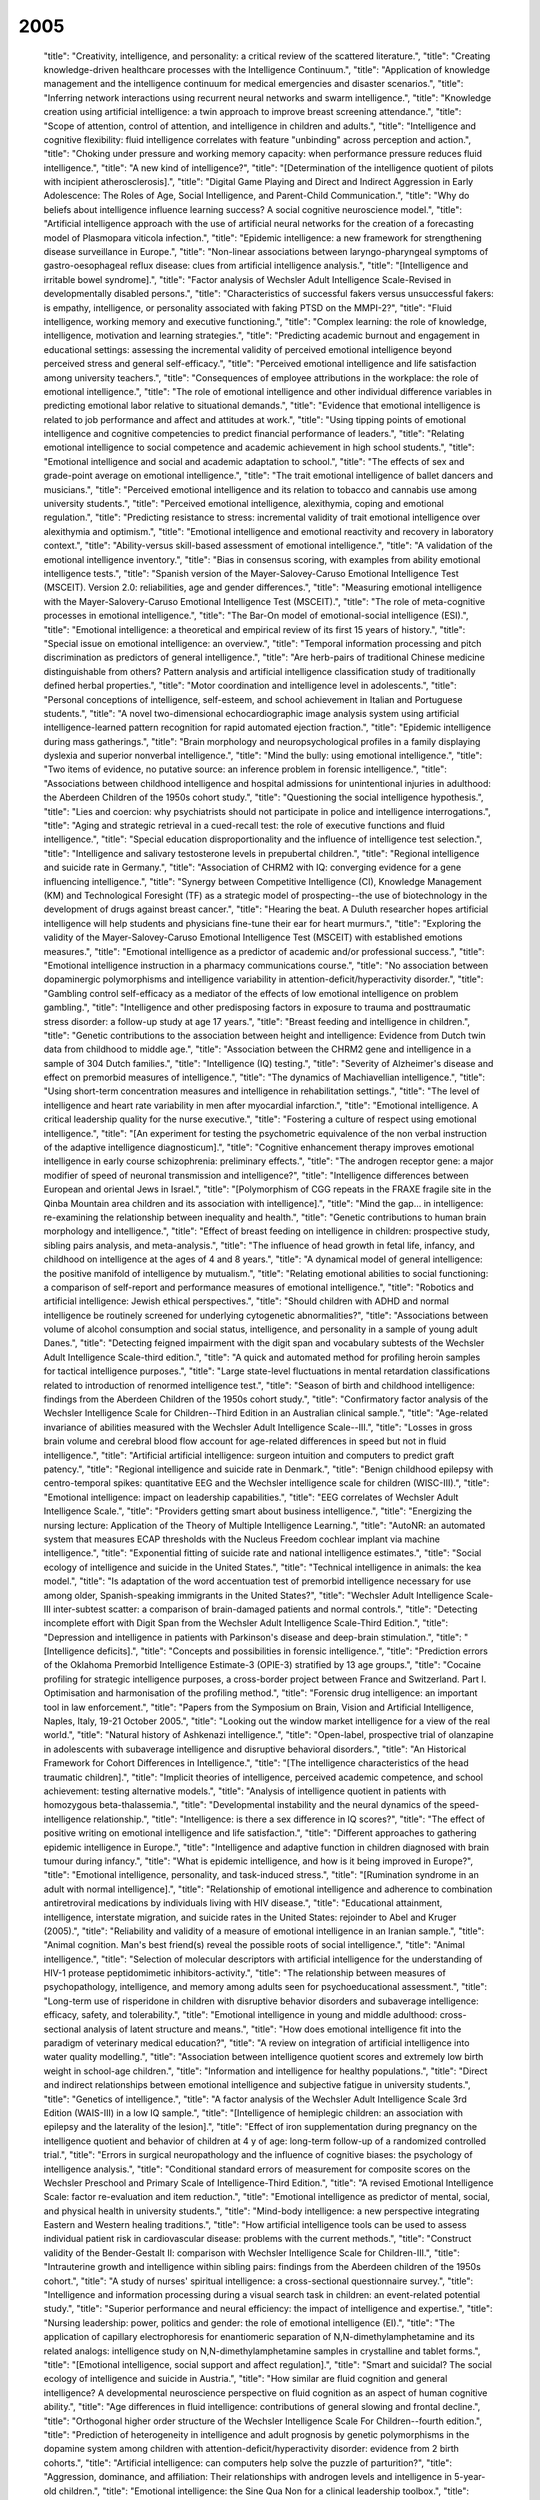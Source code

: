 2005
====

    "title": "Creativity, intelligence, and personality: a critical review of the scattered literature.",
    "title": "Creating knowledge-driven healthcare processes with the Intelligence Continuum.",
    "title": "Application of knowledge management and the intelligence continuum for medical emergencies and disaster scenarios.",
    "title": "Inferring network interactions using recurrent neural networks and swarm intelligence.",
    "title": "Knowledge creation using artificial intelligence: a twin approach to improve breast screening attendance.",
    "title": "Scope of attention, control of attention, and intelligence in children and adults.",
    "title": "Intelligence and cognitive flexibility: fluid intelligence correlates with feature \"unbinding\" across perception and action.",
    "title": "Choking under pressure and working memory capacity: when performance pressure reduces fluid intelligence.",
    "title": "A new kind of intelligence?",
    "title": "[Determination of the intelligence quotient of pilots with incipient atherosclerosis].",
    "title": "Digital Game Playing and Direct and Indirect Aggression in Early Adolescence: The Roles of Age, Social Intelligence, and Parent-Child Communication.",
    "title": "Why do beliefs about intelligence influence learning success? A social cognitive neuroscience model.",
    "title": "Artificial intelligence approach with the use of artificial neural networks for the creation of a forecasting model of Plasmopara viticola infection.",
    "title": "Epidemic intelligence: a new framework for strengthening disease surveillance in Europe.",
    "title": "Non-linear associations between laryngo-pharyngeal symptoms of gastro-oesophageal reflux disease: clues from artificial intelligence analysis.",
    "title": "[Intelligence and irritable bowel syndrome].",
    "title": "Factor analysis of Wechsler Adult Intelligence Scale-Revised in developmentally disabled persons.",
    "title": "Characteristics of successful fakers versus unsuccessful fakers: is empathy, intelligence, or personality associated with faking PTSD on the MMPI-2?",
    "title": "Fluid intelligence, working memory and executive functioning.",
    "title": "Complex learning: the role of knowledge, intelligence, motivation and learning strategies.",
    "title": "Predicting academic burnout and engagement in educational settings: assessing the incremental validity of perceived emotional intelligence beyond perceived stress and general self-efficacy.",
    "title": "Perceived emotional intelligence and life satisfaction among university teachers.",
    "title": "Consequences of employee attributions in the workplace: the role of emotional intelligence.",
    "title": "The role of emotional intelligence and other individual difference variables in predicting emotional labor relative to situational demands.",
    "title": "Evidence that emotional intelligence is related to job performance and affect and attitudes at work.",
    "title": "Using tipping points of emotional intelligence and cognitive competencies to predict financial performance of leaders.",
    "title": "Relating emotional intelligence to social competence and academic achievement in high school students.",
    "title": "Emotional intelligence and social and academic adaptation to school.",
    "title": "The effects of sex and grade-point average on emotional intelligence.",
    "title": "The trait emotional intelligence of ballet dancers and musicians.",
    "title": "Perceived emotional intelligence and its relation to tobacco and cannabis use among university students.",
    "title": "Perceived emotional intelligence, alexithymia, coping and emotional regulation.",
    "title": "Predicting resistance to stress: incremental validity of trait emotional intelligence over alexithymia and optimism.",
    "title": "Emotional intelligence and emotional reactivity and recovery in laboratory context.",
    "title": "Ability-versus skill-based assessment of emotional intelligence.",
    "title": "A validation of the emotional intelligence inventory.",
    "title": "Bias in consensus scoring, with examples from ability emotional intelligence tests.",
    "title": "Spanish version of the Mayer-Salovey-Caruso Emotional Intelligence Test (MSCEIT). Version 2.0: reliabilities, age and gender differences.",
    "title": "Measuring emotional intelligence with the Mayer-Salovery-Caruso Emotional Intelligence Test (MSCEIT).",
    "title": "The role of meta-cognitive processes in emotional intelligence.",
    "title": "The Bar-On model of emotional-social intelligence (ESI).",
    "title": "Emotional intelligence: a theoretical and empirical review of its first 15 years of history.",
    "title": "Special issue on emotional intelligence: an overview.",
    "title": "Temporal information processing and pitch discrimination as predictors of general intelligence.",
    "title": "Are herb-pairs of traditional Chinese medicine distinguishable from others? Pattern analysis and artificial intelligence classification study of traditionally defined herbal properties.",
    "title": "Motor coordination and intelligence level in adolescents.",
    "title": "Personal conceptions of intelligence, self-esteem, and school achievement in Italian and Portuguese students.",
    "title": "A novel two-dimensional echocardiographic image analysis system using artificial intelligence-learned pattern recognition for rapid automated ejection fraction.",
    "title": "Epidemic intelligence during mass gatherings.",
    "title": "Brain morphology and neuropsychological profiles in a family displaying dyslexia and superior nonverbal intelligence.",
    "title": "Mind the bully: using emotional intelligence.",
    "title": "Two items of evidence, no putative source: an inference problem in forensic intelligence.",
    "title": "Associations between childhood intelligence and hospital admissions for unintentional injuries in adulthood: the Aberdeen Children of the 1950s cohort study.",
    "title": "Questioning the social intelligence hypothesis.",
    "title": "Lies and coercion: why psychiatrists should not participate in police and intelligence interrogations.",
    "title": "Aging and strategic retrieval in a cued-recall test: the role of executive functions and fluid intelligence.",
    "title": "Special education disproportionality and the influence of intelligence test selection.",
    "title": "Intelligence and salivary testosterone levels in prepubertal children.",
    "title": "Regional intelligence and suicide rate in Germany.",
    "title": "Association of CHRM2 with IQ: converging evidence for a gene influencing intelligence.",
    "title": "Synergy between Competitive Intelligence (CI), Knowledge Management (KM) and Technological Foresight (TF) as a strategic model of prospecting--the use of biotechnology in the development of drugs against breast cancer.",
    "title": "Hearing the beat. A Duluth researcher hopes artificial intelligence will help students and physicians fine-tune their ear for heart murmurs.",
    "title": "Exploring the validity of the Mayer-Salovey-Caruso Emotional Intelligence Test (MSCEIT) with established emotions measures.",
    "title": "Emotional intelligence as a predictor of academic and/or professional success.",
    "title": "Emotional intelligence instruction in a pharmacy communications course.",
    "title": "No association between dopaminergic polymorphisms and intelligence variability in attention-deficit/hyperactivity disorder.",
    "title": "Gambling control self-efficacy as a mediator of the effects of low emotional intelligence on problem gambling.",
    "title": "Intelligence and other predisposing factors in exposure to trauma and posttraumatic stress disorder: a follow-up study at age 17 years.",
    "title": "Breast feeding and intelligence in children.",
    "title": "Genetic contributions to the association between height and intelligence: Evidence from Dutch twin data from childhood to middle age.",
    "title": "Association between the CHRM2 gene and intelligence in a sample of 304 Dutch families.",
    "title": "Intelligence (IQ) testing.",
    "title": "Severity of Alzheimer's disease and effect on premorbid measures of intelligence.",
    "title": "The dynamics of Machiavellian intelligence.",
    "title": "Using short-term concentration measures and intelligence in rehabilitation settings.",
    "title": "The level of intelligence and heart rate variability in men after myocardial infarction.",
    "title": "Emotional intelligence. A critical leadership quality for the nurse executive.",
    "title": "Fostering a culture of respect using emotional intelligence.",
    "title": "[An experiment for testing the psychometric equivalence of the non verbal instruction of the adaptive intelligence diagnosticum].",
    "title": "Cognitive enhancement therapy improves emotional intelligence in early course schizophrenia: preliminary effects.",
    "title": "The androgen receptor gene: a major modifier of speed of neuronal transmission and intelligence?",
    "title": "Intelligence differences between European and oriental Jews in Israel.",
    "title": "[Polymorphism of CGG repeats in the FRAXE fragile site in the Qinba Mountain area children and its association with intelligence].",
    "title": "Mind the gap... in intelligence: re-examining the relationship between inequality and health.",
    "title": "Genetic contributions to human brain morphology and intelligence.",
    "title": "Effect of breast feeding on intelligence in children: prospective study, sibling pairs analysis, and meta-analysis.",
    "title": "The influence of head growth in fetal life, infancy, and childhood on intelligence at the ages of 4 and 8 years.",
    "title": "A dynamical model of general intelligence: the positive manifold of intelligence by mutualism.",
    "title": "Relating emotional abilities to social functioning: a comparison of self-report and performance measures of emotional intelligence.",
    "title": "Robotics and artificial intelligence: Jewish ethical perspectives.",
    "title": "Should children with ADHD and normal intelligence be routinely screened for underlying cytogenetic abnormalities?",
    "title": "Associations between volume of alcohol consumption and social status, intelligence, and personality in a sample of young adult Danes.",
    "title": "Detecting feigned impairment with the digit span and vocabulary subtests of the Wechsler Adult Intelligence Scale-third edition.",
    "title": "A quick and automated method for profiling heroin samples for tactical intelligence purposes.",
    "title": "Large state-level fluctuations in mental retardation classifications related to introduction of renormed intelligence test.",
    "title": "Season of birth and childhood intelligence: findings from the Aberdeen Children of the 1950s cohort study.",
    "title": "Confirmatory factor analysis of the Wechsler Intelligence Scale for Children--Third Edition in an Australian clinical sample.",
    "title": "Age-related invariance of abilities measured with the Wechsler Adult Intelligence Scale--III.",
    "title": "Losses in gross brain volume and cerebral blood flow account for age-related differences in speed but not in fluid intelligence.",
    "title": "Artificial artificial intelligence: surgeon intuition and computers to predict graft patency.",
    "title": "Regional intelligence and suicide rate in Denmark.",
    "title": "Benign childhood epilepsy with centro-temporal spikes: quantitative EEG and the Wechsler intelligence scale for children (WISC-III).",
    "title": "Emotional intelligence: impact on leadership capabilities.",
    "title": "EEG correlates of Wechsler Adult Intelligence Scale.",
    "title": "Providers getting smart about business intelligence.",
    "title": "Energizing the nursing lecture: Application of the Theory of Multiple Intelligence Learning.",
    "title": "AutoNR: an automated system that measures ECAP thresholds with the Nucleus Freedom cochlear implant via machine intelligence.",
    "title": "Exponential fitting of suicide rate and national intelligence estimates.",
    "title": "Social ecology of intelligence and suicide in the United States.",
    "title": "Technical intelligence in animals: the kea model.",
    "title": "Is adaptation of the word accentuation test of premorbid intelligence necessary for use among older, Spanish-speaking immigrants in the United States?",
    "title": "Wechsler Adult Intelligence Scale-III inter-subtest scatter: a comparison of brain-damaged patients and normal controls.",
    "title": "Detecting incomplete effort with Digit Span from the Wechsler Adult Intelligence Scale-Third Edition.",
    "title": "Depression and intelligence in patients with Parkinson's disease and deep-brain stimulation.",
    "title": "[Intelligence deficits].",
    "title": "Concepts and possibilities in forensic intelligence.",
    "title": "Prediction errors of the Oklahoma Premorbid Intelligence Estimate-3 (OPIE-3) stratified by 13 age groups.",
    "title": "Cocaine profiling for strategic intelligence purposes, a cross-border project between France and Switzerland. Part I. Optimisation and harmonisation of the profiling method.",
    "title": "Forensic drug intelligence: an important tool in law enforcement.",
    "title": "Papers from the Symposium on Brain, Vision and Artificial Intelligence, Naples, Italy, 19-21 October 2005.",
    "title": "Looking out the window market intelligence for a view of the real world.",
    "title": "Natural history of Ashkenazi intelligence.",
    "title": "Open-label, prospective trial of olanzapine in adolescents with subaverage intelligence and disruptive behavioral disorders.",
    "title": "An Historical Framework for Cohort Differences in Intelligence.",
    "title": "[The intelligence characteristics of the head traumatic children].",
    "title": "Implicit theories of intelligence, perceived academic competence, and school achievement: testing alternative models.",
    "title": "Analysis of intelligence quotient in patients with homozygous beta-thalassemia.",
    "title": "Developmental instability and the neural dynamics of the speed-intelligence relationship.",
    "title": "Intelligence: is there a sex difference in IQ scores?",
    "title": "The effect of positive writing on emotional intelligence and life satisfaction.",
    "title": "Different approaches to gathering epidemic intelligence in Europe.",
    "title": "Intelligence and adaptive function in children diagnosed with brain tumour during infancy.",
    "title": "What is epidemic intelligence, and how is it being improved in Europe?",
    "title": "Emotional intelligence, personality, and task-induced stress.",
    "title": "[Rumination syndrome in an adult with normal intelligence].",
    "title": "Relationship of emotional intelligence and adherence to combination antiretroviral medications by individuals living with HIV disease.",
    "title": "Educational attainment, intelligence, interstate migration, and suicide rates in the United States: rejoinder to Abel and Kruger (2005).",
    "title": "Reliability and validity of a measure of emotional intelligence in an Iranian sample.",
    "title": "Animal cognition. Man's best friend(s) reveal the possible roots of social intelligence.",
    "title": "Animal intelligence.",
    "title": "Selection of molecular descriptors with artificial intelligence for the understanding of HIV-1 protease peptidomimetic inhibitors-activity.",
    "title": "The relationship between measures of psychopathology, intelligence, and memory among adults seen for psychoeducational assessment.",
    "title": "Long-term use of risperidone in children with disruptive behavior disorders and subaverage intelligence: efficacy, safety, and tolerability.",
    "title": "Emotional intelligence in young and middle adulthood: cross-sectional analysis of latent structure and means.",
    "title": "How does emotional intelligence fit into the paradigm of veterinary medical education?",
    "title": "A review on integration of artificial intelligence into water quality modelling.",
    "title": "Association between intelligence quotient scores and extremely low birth weight in school-age children.",
    "title": "Information and intelligence for healthy populations.",
    "title": "Direct and indirect relationships between emotional intelligence and subjective fatigue in university students.",
    "title": "Genetics of intelligence.",
    "title": "A factor analysis of the Wechsler Adult Intelligence Scale 3rd Edition (WAIS-III) in a low IQ sample.",
    "title": "[Intelligence of hemiplegic children: an association with epilepsy and the laterality of the lesion].",
    "title": "Effect of iron supplementation during pregnancy on the intelligence quotient and behavior of children at 4 y of age: long-term follow-up of a randomized controlled trial.",
    "title": "Errors in surgical neuropathology and the influence of cognitive biases: the psychology of intelligence analysis.",
    "title": "Conditional standard errors of measurement for composite scores on the Wechsler Preschool and Primary Scale of Intelligence-Third Edition.",
    "title": "A revised Emotional Intelligence Scale: factor re-evaluation and item reduction.",
    "title": "Emotional intelligence as predictor of mental, social, and physical health in university students.",
    "title": "Mind-body intelligence: a new perspective integrating Eastern and Western healing traditions.",
    "title": "How artificial intelligence tools can be used to assess individual patient risk in cardiovascular disease: problems with the current methods.",
    "title": "Construct validity of the Bender-Gestalt II: comparison with Wechsler Intelligence Scale for Children-III.",
    "title": "Intrauterine growth and intelligence within sibling pairs: findings from the Aberdeen children of the 1950s cohort.",
    "title": "A study of nurses' spiritual intelligence: a cross-sectional questionnaire survey.",
    "title": "Intelligence and information processing during a visual search task in children: an event-related potential study.",
    "title": "Superior performance and neural efficiency: the impact of intelligence and expertise.",
    "title": "Nursing leadership: power, politics and gender: the role of emotional intelligence (EI).",
    "title": "The application of capillary electrophoresis for enantiomeric separation of N,N-dimethylamphetamine and its related analogs: intelligence study on N,N-dimethylamphetamine samples in crystalline and tablet forms.",
    "title": "[Emotional intelligence, social support and affect regulation].",
    "title": "Smart and suicidal? The social ecology of intelligence and suicide in Austria.",
    "title": "How similar are fluid cognition and general intelligence? A developmental neuroscience perspective on fluid cognition as an aspect of human cognitive ability.",
    "title": "Age differences in fluid intelligence: contributions of general slowing and frontal decline.",
    "title": "Orthogonal higher order structure of the Wechsler Intelligence Scale For Children--fourth edition.",
    "title": "Prediction of heterogeneity in intelligence and adult prognosis by genetic polymorphisms in the dopamine system among children with attention-deficit/hyperactivity disorder: evidence from 2 birth cohorts.",
    "title": "Artificial intelligence: can computers help solve the puzzle of parturition?",
    "title": "Aggression, dominance, and affiliation: Their relationships with androgen levels and intelligence in 5-year-old children.",
    "title": "Emotional intelligence: the Sine Qua Non for a clinical leadership toolbox.",
    "title": "Cognitive ornithology: the evolution of avian intelligence.",
    "title": "Childhood intelligence, educational attainment and adult body mass index: findings from a prospective cohort and within sibling-pairs analysis.",
    "title": "The spiritual intelligence of nurses in Taiwan.",
    "title": "Applications of artificial intelligence systems in the analysis of epidemiological data.",
    "title": "Functional MRI evidence for disparate developmental processes underlying intelligence in boys and girls.",
    "title": "Relations among intelligence, executive function, and P300 event related potentials in schizophrenia.",
    "title": "Computational intelligence in earth sciences and environmental applications: issues and challenges.",
    "title": "[Age-related changes in the psychophysiological structure of intelligence and characteristics of its formation in young schoolchildren differing in academic progress].",
    "title": "Computational intelligence for the detection and classification of malignant lesions in screening mammography.",
    "title": "Discriminating benign from malignant thyroid lesions using artificial intelligence and statistical selection of morphometric features.",
    "title": "Practicing with emotional intelligence.",
    "title": "Distributed brain sites for the g-factor of intelligence.",
    "title": "The Global Public Health Intelligence Network and early warning outbreak detection: a Canadian contribution to global public health.",
    "title": "Women's fertility across the cycle increases the short-term attractiveness of creative intelligence.",
    "title": "White matter lesions and cognition: it's time for randomized trials to preserve intelligence.",
    "title": "Cognitive function during early abstinence from opioid dependence: a comparison to age, gender, and verbal intelligence matched controls.",
    "title": "EEG alpha oscillations during the performance of verbal creativity tasks: differential effects of sex and verbal intelligence.",
    "title": "Postsurgical outcome in pediatric patients with epilepsy: a comparison of patients with intellectual disabilities, subaverage intelligence, and average-range intelligence.",
    "title": "Etiological heterogeneity and intelligence test scores in patients with schizophrenia.",
    "title": "The emotional intelligence of transformational leaders: a field study of elected officials.",
    "title": "Is the evidence on ethnicity and intelligence conclusive?",
    "title": "Computational intelligence-based optimisation of wastewater treatment plants.",
    "title": "Prospects of second generation artificial intelligence tools in calibration of chemical sensors.",
    "title": "Emotional intelligence and psychiatric training.",
    "title": "Early life predictors of childhood intelligence: findings from the Mater-University study of pregnancy and its outcomes.",
    "title": "Not all executive functions are related to intelligence.",
    "title": "W. Grey Walter, pioneer in the electroencephalogram, robotics, cybernetics, artificial intelligence.",
    "title": "Knowledge is advantage. Using market research for competitive intelligence.",
    "title": "[Cognitive performance of right-handed and left-handed persons on the Wechsler Adult Intelligence Scale (WAIS-III)].",
    "title": "Artificial intelligence techniques for monitoring dangerous infections.",
    "title": "The assessment of emotional intelligence: a comparison of performance-based and self-report methodologies.",
    "title": "Fronto-cerebellar loop and declines in the performance intelligence scale.",
    "title": "A novel artificial intelligence method for weekly dietary menu planning.",
    "title": "Drug intelligence--objectives and scope.",
    "title": "Artificial intelligence in sports biomechanics: new dawn or false hope?",
    "title": "The Epidemic Intelligence Service: The Centers for Disease Control and Prevention's Disease Detectives.",
    "title": "Does High EI (Emotional Intelligence) Make Better Doctors?",
    "title": "Should medical school applicants be tested for emotional intelligence?",
    "title": "A Summary and Commentary on D. and S. Premack's Original Intelligence.",
    "title": "Should we interpret this as an intelligence deficit disorder that needs more education?",
    "title": "[Study on the effect of promoting intelligence development and preventing hypoxia/reoxygenation injury of selenium-banqiao-Codonopsis pilosula-overground part in mice].",
    "title": "Quality of life of men and women with borderline intelligence and attention deficit disorders living in community residences: a comparative study.",
    "title": "Frontal electroencephalogram activation asymmetry, emotional intelligence, and externalizing behaviors in 10-year-old children.",
    "title": "Emotional intelligence medical education: measuring the unmeasurable?",
    "title": "The correlation between striatal dopamine D2/D3 receptor availability and verbal intelligence quotient in healthy volunteers.",
    "title": "Intelligence and brain size in 100 postmortem brains: sex, lateralization and age factors.",
    "title": "A review on the integration of artificial intelligence into coastal modeling.",
    "title": "Evolution of the avian brain and intelligence.",
    "title": "The relationship between epistemological beliefs, implicit theories of intelligence, and self-regulated learning among Norwegian postsecondary students.",
    "title": "A multilevel approach to the relationship between birth order and intelligence.",
    "title": "Test review: Wechsler Intelligence Scale for Children-Fourth Edition (WISC-IV).",
    "title": "How do we get the medical intelligence out?",
    "title": "Micro and nano technology enabling ambient intelligence for P-Health.",
    "title": "Emotional intelligence and violence.",
    "title": "Childhood intelligence in relation to adult coronary heart disease and stroke risk: evidence from a Danish birth cohort study.",
    "title": "An exploration of adolescent emotional intelligence in relation to demographic characteristics.",
    "title": "Intelligence: a gender bender.",
    "title": "Association of insulin-like growth factor I and insulin-like growth factor-binding protein-3 with intelligence quotient among 8- to 9-year-old children in the Avon Longitudinal Study of Parents and Children.",
    "title": "How impulsivity is related to intelligence and academic achievement.",
    "title": "Emotional intelligence and acculturation to the United States: interactions on the perceived social consequences of smoking in early adolescents.",
    "title": "The use of word-reading to estimate \"premorbid\" ability in cognitive domains other than intelligence.",
    "title": "Attention applicants: please submit emotional intelligence scores.",
    "title": "National intelligence, suicide rate in the elderly, and a threshold intelligence for suicidality: an ecological study of 48 Eurasian countries.",
    "title": "The legality of the use of psychiatric neuroimaging in intelligence interrogation.",
    "title": "Physical stature and intelligence as predictors of the timing of baby boomers' very first dates.",
    "title": "Artificial intelligence and robotics in high throughput post-genomics.",
    "title": "Designed strength identification of concrete by ultrasonic signal processing based on artificial intelligence techniques.",
    "title": "Intelligence, education, and transportation injury mortality.",
    "title": "Artificial intelligence in hematology.",
    "title": "The social ecology of intelligence and suicide in Belarus.",
    "title": "Emotional intelligence in the workplace: exploring its effects on occupational stress and health outcomes in human service workers.",
    "title": "Emotional intelligence and clinical skills: preliminary results from a comprehensive clinical performance examination.",
    "title": "Competitive intelligence and patent analysis in drug discovery.",
    "abstract": "In recent years, research has progressed steadily in regard to the use of computers to recognize and render sign language. This paper reviews significant projects in the field beginning with finger-spelling hands such as \"Ralph\" (robotics), CyberGloves (virtual reality sensors to capture isolated and continuous signs), camera-based projects such as the CopyCat interactive American Sign Language game (computer vision), and sign recognition software (Hidden Markov Modeling and neural network systems). Avatars such as \"Tessa\" (Text and Sign Support Assistant; three-dimensional imaging) and spoken language to sign language translation systems such as Poland's project entitled \"THETOS\" (Text into Sign Language Automatic Translator, which operates in Polish; natural language processing) are addressed. The application of this research to education is also explored. The \"ICICLE\" (Interactive Computer Identification and Correction of Language Errors) project, for example, uses intelligent computer-aided instruction to build a tutorial system for deaf or hard-of-hearing children that analyzes their English writing and makes tailored lessons and recommendations. Finally, the article considers synthesized sign, which is being added to educational material and has the potential to be developed by students themselves.",
    "title": "Sign language recognition and translation: a multidisciplined approach from the field of artificial intelligence.",
    "title": "Breastfeeding and intelligence of preschool children.",
    "title": "Intelligence in relation to later beverage preference and alcohol intake.",
    "title": "The California Verbal Learning Test-Children's Version: relation to factor indices of the Wechsler Intelligence Scale for Children-Third Edition.",
    "title": "Psychopathy and intelligence: a second look.",
    "title": "Resolving the genetic and environmental sources of the correlation between height and intelligence: a study of nearly 2600 Norwegian male twin pairs.",
    "title": "Comparison of different methods for hemodialysis evaluation by means of ROC curves: from artificial intelligence to current methods.",
    "title": "Synthesizing cellular intelligence and artificial intelligence for bioprocesses.",
    "title": "Incremental validity of a measure of emotional intelligence.",
    "title": "Sex differences in brain activity related to general and emotional intelligence.",
    "title": "The US war on harm reduction: fixing policy on intelligence and facts.",
    "title": "Comparison efficiency of the artificial intelligence methods for the diagnosis of Acid - base and anion gap disorders.",
    "title": "Building business intelligence applications for a strong payer-provider collaboration.",
    "title": "Intellectual prognosis of status epilepticus in adult epilepsy patients: analysis with Wechsler Adult Intelligence Scale-revised.",
    "title": "Spirometry is affected by intelligence and behavior in Duchenne muscular dystrophy.",
    "title": "[Human vital function monitoring as a system with hybrid intelligence].",
    "title": "Plant intelligence.",
    "title": "Maternal education and intelligence predict offspring diet and nutritional status.",
    "title": "Two-year follow-up of intelligence after pediatric epilepsy surgery.",
    "title": "Intelligence and socioeconomic inequalities in health.",
    "title": "Impaired memory and general intelligence related to severity and duration of patients' disease in Type A posttraumatic stress disorder.",
    "title": "Staging computed tomography in upper GI malignancy. A survey of the 5 cancer networks covered by the South West Cancer Intelligence Service.",
    "title": "[Methods of artificial intelligence: a new trend in pharmacy].",
    "title": "Neural correlates of superior intelligence: stronger recruitment of posterior parietal cortex.",
    "title": "Are genes of human intelligence related to the metabolism of thyroid and steroids hormones? - endocrine changes may explain human evolution and higher intelligence.",
    "title": "Two different Alzheimer diseases in men and women: clues from advanced neural networks and artificial intelligence.",
    "title": "Decline in intelligence is associated with progression in white matter hyperintensity volume.",
    "title": "Education and mortality: a role for intelligence?",
    "title": "The contribution of forensic science to crime analysis and investigation: forensic intelligence.",
    "title": "Resilience in relation to personality and intelligence.",
    "title": "Risperidone reduces aggression in boys with a disruptive behaviour disorder and below average intelligence quotient: analysis of two placebo-controlled randomized trials.",
    "title": "Computational intelligence in solving bioinformatics problems.",
    "title": "The intelligence community and the war on terror: the role of behavioral science.",
    "title": "Risk factors for visual-motor integration and intelligence in children with craniofacial anomalies.",
    "title": "Counter intelligence?",
    "title": "[An enquiry into the WILDE-Intelligence-Test (WIT): comparability of application of the paper-pencil-version vs. the computer based application -- an analysis based on data of the Leipzig Vocational Retraining Center].",
    "title": "Clinical pictures of unknown origin in neurology: past, present and future usefulness of artificial intelligence.",
    "title": "How to conduct competitive intelligence in your biotech startup.",
    "title": "Low intelligence increases risk of suicide.",
    "title": "EEG and intelligence: relations between EEG coherence, EEG phase delay and power.",
    "title": "Perceptual speed does not cause intelligence, and intelligence does not cause perceptual speed.",
    "title": "Toward an integrated profile of emotional intelligence: introducing a brief measure.",
    "title": "Parental perception of sleep problems in children of normal intelligence with pervasive developmental disorders: prevalence, severity, and pattern.",
    "title": "Show me the child at seven II: Childhood intelligence and later outcomes in adolescence and young adulthood.",
    "title": "Electrophysiology and intelligence.",
    "title": "Intelligence and neural efficiency: further evidence of the influence of task content and sex on the brain-IQ relationship.",
    "title": "[Modified sanjiasan decoction in regulating intelligence state of patients with vascular dementia].",
    "title": "Early life predictors of childhood intelligence: evidence from the Aberdeen children of the 1950s study.",
    "title": "Maternal stress, social support and preschool children's intelligence.",
    "title": "Premorbid intelligence and brain injury.",
    "title": "[Effects of the execution of a maze task on regulatory mechanisms of the autonomic nervous system in subjects with different levels of nonverbal intelligence].",
    "title": "A genomewide scan for intelligence identifies quantitative trait loci on 2q and 6p.",
    "title": "Brief report: adaptation of the Italian Version of the Troms\u00f8 Social Intelligence Scale to the adolescent population.",
    "title": "Work-related infectious disease reported to the Occupational Disease Intelligence Network and The Health and Occupation Reporting network in the UK (2000-2003).",
    "title": "Intelligence related upper alpha desynchronization in a semantic memory task.",
    "title": "Testing a four-factor model of psychopathy and its association with ethnicity, gender, intelligence, and violence.",
    "title": "A kind of auditory 'primitive intelligence' already present at birth.",
    "title": "[The estimation of premorbid intelligence levels in French speakers].",
    "title": "The relationship between emotional intelligence and initial response to a standardized periodontal treatment: a pilot study.",
    "title": "Surveillance systems reported in Communicable Diseases Intelligence, 2005.",
    "title": "Health communication, intelligence, and health differentials.",
    "title": "On intelligence and crime: a comparison of incarcerated sex offenders and serious non-sexual violent criminals.",
    "title": "Sex differences in N-acetylaspartate correlates of general intelligence: an 1H-MRS study of normal human brain.",
    "title": "Prediction of independence and intelligence at birth in meningomyelocele.",
    "title": "Development and validation of a self-report measure of emotional intelligence as a multidimensional trait domain.",
    "title": "The role of competitive intelligence in biotech startups.",
    "title": "Use of the genomic matching technique to complement multiplex STR profiling reduces DNA profiling costs in high volume crimes and intelligence led screens.",
    "title": "Adding intelligence to archiving of data, images. New enterprisewide management platforms support multisite, multisource storage.",
    "title": "Security architecture for health grid using ambient intelligence.",
    "title": "Humans can consciously generate random number sequences: a possible test for artificial intelligence.",
    "title": "Emotional intelligence: a primer for practitioners in human communication disorders.",
    "title": "An intelligence ink for photocatalytic films.",
    "title": "Increased instrument intelligence--can it reduce laboratory error?",
    "title": "Education and mortality: the role of intelligence.",
    "title": "Neural correlates of intelligence as revealed by fMRI of fluid analogies.",
    "title": "Paternal age and intelligence: implications for age-related genomic changes in male germ cells.",
    "title": "Crystallized intelligence versus fluid intelligence.",
    "title": "Intelligence related differences in EEG-bandpower.",
    "title": "Seizure-related factors and non-verbal intelligence in children with epilepsy. A population-based study from Western Norway.",
    "title": "Fifty years of research on the intelligence of deaf and hard-of-hearing children: a review of literature and discussion of implications.",
    "title": "Estimating one's own and one's relatives' multiple intelligence: a study from Argentina.",
    "title": "Differences in induced gamma and upper alpha oscillations in the human brain related to verbal/performance and emotional intelligence.",
    "title": "Evolution of the brain and intelligence.",
    "title": "Emotional intelligence: recognizing and regulating emotions.",
    "title": "Voxel-based morphometry and stereology provide convergent evidence of the importance of medial prefrontal cortex for fluid intelligence in healthy adults.",
    "title": "[Evaluation of therapeutic project on acute tetramethylene disulphotetramine poisoning and effect on intelligence in children].",
    "title": "The role of cognitive ability (intelligence) in explaining the association between socioeconomic position and health: evidence from the Whitehall II prospective cohort study.",
    "title": "Predominantly upper limb weakness, enlarged cisterna magna, and borderline intelligence in a child with de novo mutation of the skeletal muscle alpha-actin gene.",
    "title": "Commentary: Height and intelligence.",
    "title": "Multicriteria meta-heuristics for AGV dispatching control based on computational intelligence.",
    "title": "Correlations between nonverbal intelligence and nerve conduction velocities in right-handed male and female subjects.",
    "title": "Bacterial observations: a rudimentary form of intelligence?",
    "abstract": "In 2001, Julian Savulescu wrote an article entitled 'Procreative Beneficence: Why We Should Select the Best Children', in which he argued for the genetic selection of intelligence in children. That article contributes to a debate on whether genetic research on intelligence should be undertaken at all and, if so, should intelligence selection be available to potential parents. As such, the question of intelligence selection relates to wider issues concerning the genetic determinism of behavioural traits, i.e. alcoholism. This article is designed as an engagement in the intelligence selection debate using an analysis of Savulescu's arguments to raise a series of problematic issues in relation to the ethics of parental selection of intelligence. These problematic issues relate to wider assumptions that are made in order to put forward intelligence selection as a viable ethical option. Such assumptions are more generic in character, but still relate to Savulescu's article, concerning issues of genetic determinism, private allocation and inequality, and, finally, individual versus aggregate justice. The conclusion focuses on what the implications are for the question of agency, especially if intelligence selection is allowed.",
    "title": "Beneficence, determinism and justice: an engagement with the argument for the genetic selection of intelligence.",
    "title": "Valuing empathy and emotional intelligence in health leadership: a study of empathy, leadership behaviour and outcome effectiveness.",
    "title": "Comparison of cognition abilities between groups of children with specific learning disability having average, bright normal and superior nonverbal intelligence.",
    "title": "The application of short forms of the Wechsler Intelligence scales in adults and children with high functioning autism.",
    "title": "[Artificial intelligence--the knowledge base applied to nephrology].",
    "title": "Relationship between intelligence and vocabulary.",
    "title": "'Marketing intelligence unit' to guide trusts into new era.",
    "title": "Intrauterine growth and intelligence within sibling pairs: findings from the Mater-University study of pregnancy and its outcomes.",
    "title": "[Diagnosis and differentiation of children with language development disorders. What role can be attributed to intelligence?].",
    "title": "From mice to humans - murine intelligence for human CD8+ T cell vaccine design.",
    "title": "Metacognition, risk behavior, and risk outcomes: the role of perceived intelligence and perceived knowledge.",
    "title": "Medical intelligence in Sweden. Vitamin B12: oral compared with parenteral?",
    "title": "[Genes, environment and intelligence].",
    "title": "Sleep apnea-related cognitive deficits and intelligence: an implication of cognitive reserve theory.",
    "title": "Tissue engineering scheming by artificial intelligence.",
    "title": "Evaluation of an artificial intelligence program for estimating occupational exposures.",
    "title": "The effects of iodine on intelligence in children: a meta-analysis of studies conducted in China.",
    "title": "The neuroanatomy of general intelligence: sex matters.",
    "title": "New intelligence.",
    "title": "Cholecystokinin A receptor gene promoter polymorphism and intelligence.",
    "title": "Myhre's syndrome in a girl with normal intelligence.",
    "title": "Cerebral lateralization and general intelligence: gender differences in a transcranial Doppler study.",
    "title": "Cortical volume and speed-of-processing are complementary in prediction of performance intelligence.",
    "title": "[Intelligence, attention, and memory in patients with myasthenia gravis].",
    "title": "The importance of converging operations in the study of human intelligence.",
    "title": "Uncertainty about the biology of intelligence: a role for a marker task.",
    "title": "The cortical substrate of general intelligence.",
    "title": "Intelligence and executive control: evidence from aging and bilingualism.",
    "title": "Frontal lobe function and general intelligence: why it matters.",
    "title": "Cortex forum on the concept of general intelligence in neuropsychology.",
    "title": "Memory and intelligence outcome following surgery for intractable temporal lobe epilepsy: relationship to seizure outcome and evaluation using a customized neuropsychological battery.",
    "title": "The predictive power of zero intelligence in financial markets.",
    "title": "Dynamic assessment of intelligence is a better reply to adaptive behavior and cognitive plasticity.",
    "title": "The evolution of domain-general mechanisms in intelligence and learning.",
    "title": "A dose-response relationship between maternal smoking during late pregnancy and adult intelligence in male offspring.",
    "title": "Ability to identify, explain and solve problems in everyday tasks: preliminary validation of a direct video measure of practical intelligence.",
    "title": "The importance of interpersonal skills. Emotional intelligence significantly impacts leadership success--and the bottom line.",
    "title": "Genetics of brain structure and intelligence.",
    "title": "Intelligence, race, and genetics.",
    "title": "Constructing Czechoslovakia: the meaning of \"intelligence\" in Czechoslovak educational discourse, 1900-1939.",
    "title": "Working memory capacity and fluid intelligence are strongly related constructs: comment on Ackerman, Beier, and Boyle (2005).",
    "title": "Working memory and intelligence--their correlation and their relation: comment on Ackerman, Beier, and Boyle (2005).",
    "title": "Working memory and intelligence: the same or different constructs?",
    "title": "Breech delivery and intelligence: a population-based study of 8,738 breech infants.",
    "title": "Low intelligence test scores in 18 year old men and risk of suicide: cohort study.",
    "title": "Risperidone in children with disruptive behavior disorders and subaverage intelligence: a 1-year, open-label study of 504 patients.",
    "title": "Rho proteins, mental retardation and the neurobiological basis of intelligence.",
    "title": "Mosaic trisomy 22: report of a patient with normal intelligence.",
    "title": "Dimensions of intelligence in schizophrenia: evidence from patients with preserved, deteriorated and compromised intellect.",
